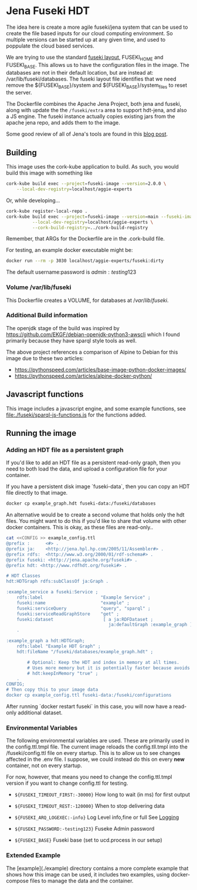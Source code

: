 * Jena Fuseki HDT

 The idea here is create a more agile fuseki/jena system that can be used to
 create the file based inputs for our cloud computing environment.  So multiple
 versions can be started up at any given time, and used to poppulate the cloud
 based services.

 We are trying to use the standard [[https://jena.apache.org/documentation/fuseki2/fuseki-layout.html][fuseki layout]], FUSEKI_HOME and FUSEKI_BASE.
 This allows us to have the configuration files in the image.  The databases are
 not in their default location, but are instead at: /var/lib/fuseki/databases.
 The fuseki layout file identifies that we need remove the ${FUSEKI_BASE}/system
 and ${FUSEKI_BASE}/system_files to reset the server.

 The Dockerfile combines the Apache Jena Project, both jena and fuseki, along
 with update the the ~/fuseki/extra~ area to support hdt-jena, and also a JS
 engine.  The fuseki instance actually copies existing jars from the apache jena
 repo, and adds them to the image.

 Some good review of all of Jena's tools are found in this [[https://www.bobdc.com/blog/jenagems/][blog post]].


** Building

This image uses the cork-kube application to build.  As such, you would build
this image with something like

#+begin_src bash
    cork-kube build exec --project=fuseki-image --version=2.0.0 \
  	    --local-dev-registry=localhost/aggie-experts
#+end_src

Or, while developing...

#+begin_src bash
  cork-kube register-local-repo .
  cork-kube build exec --project=fuseki-image --version=main --fuseki-image=dirty \
            --local-dev-registry=localhost/aggie-experts \
            --cork-build-registry=../cork-build-registry
#+end_src

Remember, that ARGs for the Dockerfile are in the .cork-build file.

For testing, an example docker executable might be:

#+begin_src bash
  docker run --rm -p 3030 localhost/aggie-experts/fuseki:dirty
#+end_src

The default username:password is $admin:testing123$

*** Volume /var/lib/fuseki

This Dockerfile creates a VOLUME, for databases at $/var/lib/fuseki$.


*** Additional Build information
   The openjdk stage of the build was inspired by
https://github.com/EKGF/debian-openjdk-python3-awscli which I found primarily
because they have sparql style tools as well.

The above project references a comparison of Alpine to Debian for this image due
to these two articles:
- https://pythonspeed.com/articles/base-image-python-docker-images/
- https://pythonspeed.com/articles/alpine-docker-python/


** Javascript functions

This image includes a javascript engine, and some example functions, see
[[file:./fuseki/sparql-js-functions.js]] for the functions added.

** Running the image
*** Adding an HDT file as a persistent graph

If you'd like to add an HDT file as a persistent read-only graph, then you need
to both load the data, and upload a configuration file for your container.

If you have a persistent disk image `fuseki-data`, then you can copy an HDT file
directly to that image.

#+begin_src bash
docker cp example_graph.hdt fuseki-data:/fuseki/databases
#+end_src

An alternative would be to create a second volume that holds only the hdt files.
You might want to do this if you'd like to share that volume with other docker
containers.   This is okay, as these files are read-only..

#+begin_src bash
cat <<CONFIG >> example_config.ttl
@prefix :      <#> .
@prefix ja:    <http://jena.hpl.hp.com/2005/11/Assembler#> .
@prefix rdfs:  <http://www.w3.org/2000/01/rdf-schema#> .
@prefix fuseki: <http://jena.apache.org/fuseki#> .
@prefix hdt: <http://www.rdfhdt.org/fuseki#> .

# HDT Classes
hdt:HDTGraph rdfs:subClassOf ja:Graph .

:example_service a fuseki:Service ;
    rdfs:label                      "Example Service" ;
    fuseki:name                     "example" ;
    fuseki:serviceQuery             "query", "sparql" ;
    fuseki:serviceReadGraphStore    "get" ;
    fuseki:dataset                   [ a ja:RDFDataset ;
                                       ja:defaultGraph :example_graph ] ;
    .

:example_graph a hdt:HDTGraph;
    rdfs:label "Example HDT Graph" ;
    hdt:fileName "/fuseki/databases/example_graph.hdt" ;

        # Optional: Keep the HDT and index in memory at all times.
        # Uses more memory but it is potentially faster because avoids IO.
        # hdt:keepInMemory "true" ;
    .
CONFIG;
# Then copy this to your image data
docker cp example_config.ttl fuseki-data:/fuseki/configurations
#+end_src

After running `docker restart fuseki` in this case, you will now have a
read-only additional dataset.

*** Environmental Variables
   The following environmental variables are used.  These are primarily used in
   the config.ttl.tmpl file.  The current image reloads the config.tll.tmpl into
   the /fuseki/config.ttl file on every startup.  This is to allow us to see
   changes affected in the .env file.  I suppose, we could instead do this on
   every *new* container, not on every startup.

   For now, however, that means you need to change the config.ttl.tmpl version
   if you want to change config.ttl for testing.

   - ~${FUSEKI_TIMEOUT_FIRST:-30000}~ How long to wait (in ms) for first output

   - ~${FUSEKI_TIMEOUT_REST:-120000}~ When to stop delivering data

   - ~${FUSEKI_ARQ_LOGEXEC:-info}~ Log Level info,fine or full See [[https://jena.apache.org/documentation/fuseki2/fuseki-logging.html][Logging]]

   - ~${FUSEKI_PASSWORD:-testing123}~ Fuseke Admin password

   - ~${FUSEKI_BASE}~ Fuseki base (set to ucd.process in our setup)

*** Extended Example

The [example](./example) directory contains a more complete example that shows
how this image can be used, it includes two examples, using docker-compose files
to manage the data and the container.
